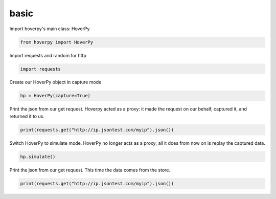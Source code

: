 .. basic

basic
********


Import hoverpy's main class: HoverPy

.. code:: python

    from hoverpy import HoverPy

Import requests and random for http

.. code:: python

    import requests

Create our HoverPy object in capture mode

.. code:: python

    hp = HoverPy(capture=True)

Print the json from our get request. Hoverpy acted as a proxy: it made
the request on our behalf, captured it, and returned it to us.

.. code:: python

    print(requests.get("http://ip.jsontest.com/myip").json())

Switch HoverPy to simulate mode. HoverPy no longer acts as a proxy; all
it does from now on is replay the captured data.

.. code:: python

    hp.simulate()

Print the json from our get request. This time the data comes from the
store.

.. code:: python

    print(requests.get("http://ip.jsontest.com/myip").json())

